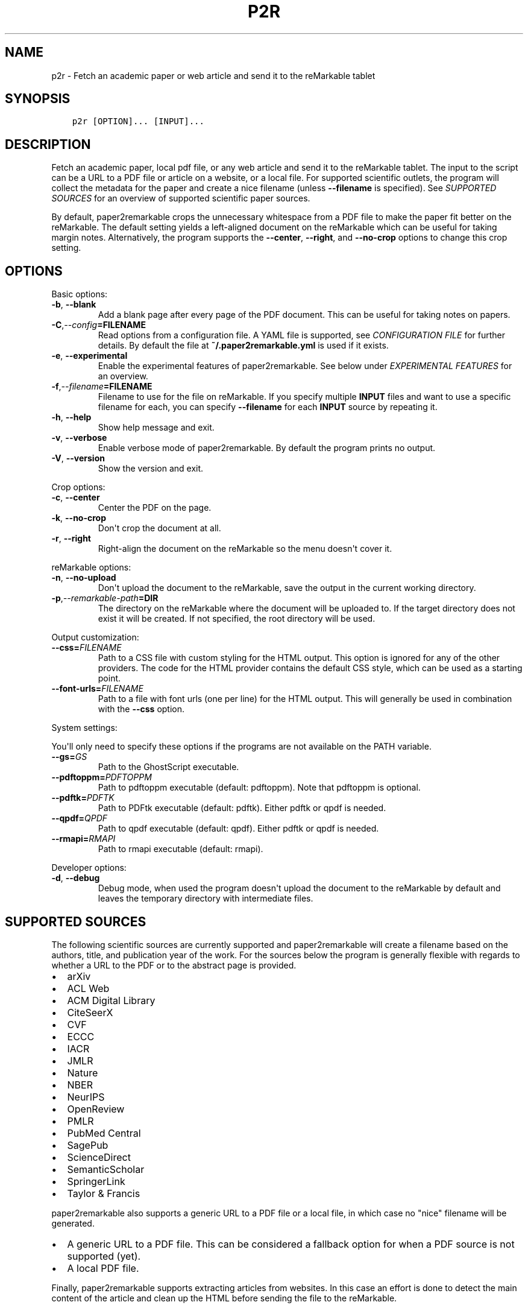 .\" Man page generated from reStructuredText.
.
.TH "P2R" "1" "May 30, 2021" "" "paper2remarkable"
.SH NAME
p2r \- Fetch an academic paper or web article and send it to the reMarkable tablet
.
.nr rst2man-indent-level 0
.
.de1 rstReportMargin
\\$1 \\n[an-margin]
level \\n[rst2man-indent-level]
level margin: \\n[rst2man-indent\\n[rst2man-indent-level]]
-
\\n[rst2man-indent0]
\\n[rst2man-indent1]
\\n[rst2man-indent2]
..
.de1 INDENT
.\" .rstReportMargin pre:
. RS \\$1
. nr rst2man-indent\\n[rst2man-indent-level] \\n[an-margin]
. nr rst2man-indent-level +1
.\" .rstReportMargin post:
..
.de UNINDENT
. RE
.\" indent \\n[an-margin]
.\" old: \\n[rst2man-indent\\n[rst2man-indent-level]]
.nr rst2man-indent-level -1
.\" new: \\n[rst2man-indent\\n[rst2man-indent-level]]
.in \\n[rst2man-indent\\n[rst2man-indent-level]]u
..
.SH SYNOPSIS
.INDENT 0.0
.INDENT 3.5
.sp
.nf
.ft C
p2r [OPTION]... [INPUT]...
.ft P
.fi
.UNINDENT
.UNINDENT
.SH DESCRIPTION
.sp
Fetch an academic paper, local pdf file, or any web article and send it to the
reMarkable tablet. The input to the script can be a URL to a PDF file or
article on a website, or a local file. For supported scientific outlets, the
program will collect the metadata for the paper and create a nice filename
(unless \fB\-\-filename\fP is specified). See \fI\%SUPPORTED
SOURCES\fP for an overview of supported scientific paper
sources.
.sp
By default, paper2remarkable crops the unnecessary whitespace from a PDF file
to make the paper fit better on the reMarkable. The default setting yields a
left\-aligned document on the reMarkable which can be useful for taking margin
notes. Alternatively, the program supports the \fB\-\-center\fP, \fB\-\-right\fP, and
\fB\-\-no\-crop\fP options to change this crop setting.
.SH OPTIONS
.sp
Basic options:
.INDENT 0.0
.TP
.B \-b\fP,\fB  \-\-blank
Add a blank page after every page of the PDF document. This can be
useful for taking notes on papers.
.TP
.BI \-C\fP,\fB  \-\-config\fB= FILENAME
Read options from a configuration file. A YAML file is supported, see
\fI\%CONFIGURATION FILE\fP for further details. By default the
file at \fB~/.paper2remarkable.yml\fP is used if it exists.
.TP
.B \-e\fP,\fB  \-\-experimental
Enable the experimental features of paper2remarkable. See below under
\fI\%EXPERIMENTAL FEATURES\fP for an overview.
.TP
.BI \-f\fP,\fB  \-\-filename\fB= FILENAME
Filename to use for the file on reMarkable. If you specify multiple
\fBINPUT\fP files and want to use a specific filename for each, you can
specify \fB\-\-filename\fP for each \fBINPUT\fP source by repeating it.
.TP
.B \-h\fP,\fB  \-\-help
Show help message and exit.
.TP
.B \-v\fP,\fB  \-\-verbose
Enable verbose mode of paper2remarkable. By default the program prints
no output.
.TP
.B \-V\fP,\fB  \-\-version
Show the version and exit.
.UNINDENT
.sp
Crop options:
.INDENT 0.0
.TP
.B \-c\fP,\fB  \-\-center
Center the PDF on the page.
.TP
.B \-k\fP,\fB  \-\-no\-crop
Don\(aqt crop the document at all.
.TP
.B \-r\fP,\fB  \-\-right
Right\-align the document on the reMarkable so the menu doesn\(aqt cover it.
.UNINDENT
.sp
reMarkable options:
.INDENT 0.0
.TP
.B \-n\fP,\fB  \-\-no\-upload
Don\(aqt upload the document to the reMarkable, save the output in the
current working directory.
.TP
.BI \-p\fP,\fB  \-\-remarkable\-path\fB= DIR
The directory on the reMarkable where the document will be uploaded to.
If the target directory does not exist it will be created. If not
specified, the root directory will be used.
.UNINDENT
.sp
Output customization:
.INDENT 0.0
.TP
.BI \-\-css\fB= FILENAME
Path to a CSS file with custom styling for the HTML output. This option
is ignored for any of the other providers. The code for the HTML
provider contains the default CSS style, which can be used as a starting
point.
.TP
.BI \-\-font\-urls\fB= FILENAME
Path to a file with font urls (one per line) for the HTML output. This
will generally be used in combination with the \fB\-\-css\fP option.
.UNINDENT
.sp
System settings:
.sp
You\(aqll only need to specify these options if the programs are not available on
the PATH variable.
.INDENT 0.0
.TP
.BI \-\-gs\fB= GS
Path to the GhostScript executable.
.TP
.BI \-\-pdftoppm\fB= PDFTOPPM
Path to pdftoppm executable (default: pdftoppm). Note that pdftoppm is
optional.
.TP
.BI \-\-pdftk\fB= PDFTK
Path to PDFtk executable (default: pdftk). Either pdftk or qpdf is
needed.
.TP
.BI \-\-qpdf\fB= QPDF
Path to qpdf executable (default: qpdf). Either pdftk or qpdf is needed.
.TP
.BI \-\-rmapi\fB= RMAPI
Path to rmapi executable (default: rmapi).
.UNINDENT
.sp
Developer options:
.INDENT 0.0
.TP
.B \-d\fP,\fB  \-\-debug
Debug mode, when used the program doesn\(aqt upload the document to the
reMarkable by default and leaves the temporary directory with
intermediate files.
.UNINDENT
.SH SUPPORTED SOURCES
.sp
The following scientific sources are currently supported and paper2remarkable
will create a filename based on the authors, title, and publication year of
the work. For the sources below the program is generally flexible with regards
to whether a URL to the PDF or to the abstract page is provided.
.INDENT 0.0
.IP \(bu 2
arXiv
.IP \(bu 2
ACL Web
.IP \(bu 2
ACM Digital Library
.IP \(bu 2
CiteSeerX
.IP \(bu 2
CVF
.IP \(bu 2
ECCC
.IP \(bu 2
IACR
.IP \(bu 2
JMLR
.IP \(bu 2
Nature
.IP \(bu 2
NBER
.IP \(bu 2
NeurIPS
.IP \(bu 2
OpenReview
.IP \(bu 2
PMLR
.IP \(bu 2
PubMed Central
.IP \(bu 2
SagePub
.IP \(bu 2
ScienceDirect
.IP \(bu 2
SemanticScholar
.IP \(bu 2
SpringerLink
.IP \(bu 2
Taylor & Francis
.UNINDENT
.sp
paper2remarkable also supports a generic URL to a PDF file or a local file, in
which case no "nice" filename will be generated.
.INDENT 0.0
.IP \(bu 2
A generic URL to a PDF file. This can be considered a fallback option for
when a PDF source is not supported (yet).
.IP \(bu 2
A local PDF file.
.UNINDENT
.sp
Finally, paper2remarkable supports extracting articles from websites. In this
case an effort is done to detect the main content of the article and clean up
the HTML before sending the file to the reMarkable.
.SH CONFIGURATION FILE
.sp
To avoid having to provide frequently\-used command line flags, a configuration
file can be created for paper2remarkable. By default it is a YAML file located
at \fB~/.paper2remarkable.yml\fP, but an alternative location can be provided
with the \fB\-\-config\fP option to the script.
.sp
The configuration file consists of three sections: \fBcore\fP, \fBsystem\fP, and
\fBhtml\fP\&. In the \fBcore\fP section options for cropping, verbosity, and blank
pages can be added, among others. The \fBsystem\fP section allows setting paths
to executables such as \fBrmapi\fP, \fBpdftk\fP, etc.  Finally, the \fBhtml\fP
section allows you to provide custom CSS and font urls for formatting the
output of web articles.
.sp
Options provided on the command line overwrite those in the configuration
file. So, for instance, if the configuration file has the setting \fBcrop:
\(aqleft\(aq\fP in the \fBcore\fP section and the command line flag \fB\-c\fP is provided,
the PDF will be centered.
.sp
An example file is provided in the repository on
\fI\%GitHub\fP, which also
contains more information on the available options and their values.
.SH EXPERIMENTAL FEATURES
.sp
Occassionally, experimental (beta) features will be included in
paper2remarkable and they will be listed here. You can enable the experimental
features by using the \fB\-e\fP flag to paper2remarkable.
.INDENT 0.0
.IP \(bu 2
The HTML provider currently has an experimental feature to handle lazy
loading of images. Certain websites use a small placeholder image and load
the main image using Javascript, with the actual image source stored in a
\fBdata\-src\fP attribute in the \fBimg\fP tag. The experimental feature uses the
\fBdata\-src\fP attribute as the image source instead of that in the \fBsrc\fP
attribute.
.UNINDENT
.SH BUGS
.sp
Please report bugs to:
.sp
\fI\%https://www.github.com/GjjvdBurg/paper2remarkable\fP
.SH AUTHOR
Gertjan van den Burg & other helpful contributors.
.SH COPYRIGHT
2020, G.J.J. van den Burg
.\" Generated by docutils manpage writer.
.
